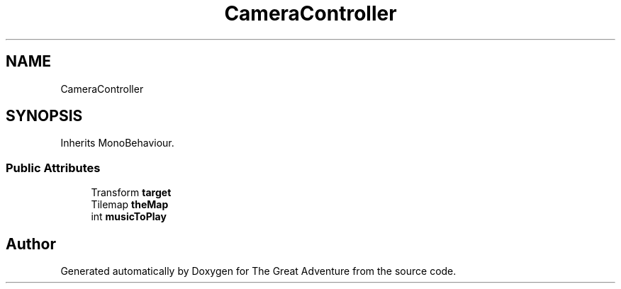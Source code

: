 .TH "CameraController" 3 "Sun May 5 2019" "The Great Adventure" \" -*- nroff -*-
.ad l
.nh
.SH NAME
CameraController
.SH SYNOPSIS
.br
.PP
.PP
Inherits MonoBehaviour\&.
.SS "Public Attributes"

.in +1c
.ti -1c
.RI "Transform \fBtarget\fP"
.br
.ti -1c
.RI "Tilemap \fBtheMap\fP"
.br
.ti -1c
.RI "int \fBmusicToPlay\fP"
.br
.in -1c

.SH "Author"
.PP 
Generated automatically by Doxygen for The Great Adventure from the source code\&.
